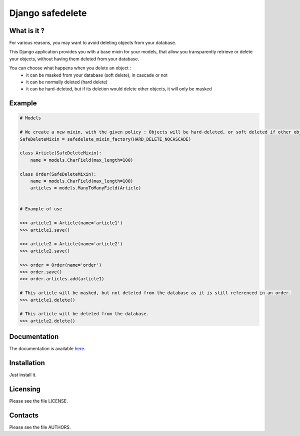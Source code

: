 =================
Django safedelete
=================

What is it ?
------------

For various reasons, you may want to avoid deleting objects from your database.

This Django application provides you with a base mixin for your models, that allow you transparently retrieve or delete your objects,
without having them deleted from your database.

You can choose what happens when you delete an object :
 - it can be masked from your database (soft delete), in cascade or not
 - it can be normally deleted (hard delete)
 - it can be hard-deleted, but if its deletion would delete other objects, it will only be masked


Example
-------

.. code:: python

    # Models

    # We create a new mixin, with the given policy : Objects will be hard-deleted, or soft deleted if other objects would have been deleted too.
    SafeDeleteMixin = safedelete_mixin_factory(HARD_DELETE_NOCASCADE)

    class Article(SafeDeleteMixin):
        name = models.CharField(max_length=100)

    class Order(SafeDeleteMixin):
        name = models.CharField(max_length=100)
        articles = models.ManyToManyField(Article)


    # Example of use

    >>> article1 = Article(name='article1')
    >>> article1.save()

    >>> article2 = Article(name='article2')
    >>> article2.save()

    >>> order = Order(name='order')
    >>> order.save()
    >>> order.articles.add(article1)

    # This article will be masked, but not deleted from the database as it is still referenced in an order.
    >>> article1.delete()

    # This article will be deleted from the database.
    >>> article2.delete()


Documentation
-------------

The documentation is available `here <http://django-safedelete.readthedocs.com>`_.

Installation
------------

Just install it.

Licensing
---------

Please see the file LICENSE.

Contacts
--------

Please see the file AUTHORS.
